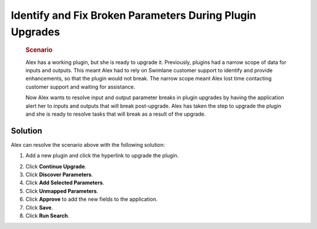 Identify and Fix Broken Parameters During Plugin Upgrades
=========================================================

   .. rubric:: Scenario
      :name: scenario

   Alex has a working plugin, but she is ready to upgrade it.
   Previously, plugins had a narrow scope of data for inputs and
   outputs. This meant Alex had to rely on Swimlane customer support to
   identify and provide enhancements, so that the plugin would not
   break. The narrow scope meant Alex lost time contacting customer
   support and waiting for assistance.

   Now Alex wants to resolve input and output parameter breaks in plugin
   upgrades by having the application alert her to inputs and outputs
   that will break post-upgrade. Alex has taken the step to upgrade the
   plugin and she is ready to resolve tasks that will break as a result
   of the upgrade.

Solution
--------

Alex can resolve the scenario above with the following solution:

#. Add a new plugin and click the hyperlink to upgrade the plugin.

2. Click **Continue Upgrade**.

3. Click **Discover Parameters**.

4. Click **Add Selected Parameters**.

5. Click **Unmapped Parameters**.

6. Click **Approve** to add the new fields to the application.

7. Click **Save**.

8. Click **Run Search**.
